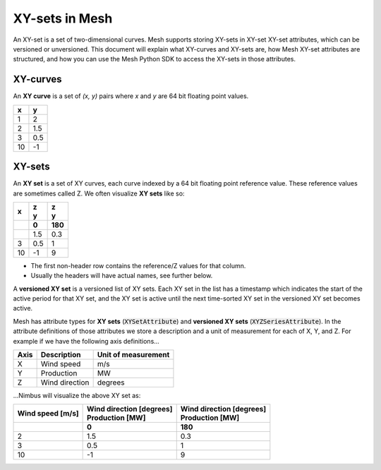 XY-sets in Mesh
===============

An XY-set is a set of two-dimensional curves. Mesh supports storing XY-sets in
XY-set XY-set attributes, which can be versioned or unversioned. This document
will explain what XY-curves and XY-sets are, how Mesh XY-set attributes are
structured, and how you can use the Mesh Python SDK to access the XY-sets in
those attributes.


XY-curves
---------

An **XY curve** is a set of `(x, y)` pairs where `x` and `y` are 64 bit
floating point values.

+--------+-----------+
|      x |         y |
+========+===========+
|      1 |         2 |
+--------+-----------+
|      2 |       1.5 |
+--------+-----------+
|      3 |       0.5 |
+--------+-----------+
|     10 |        -1 |
+--------+-----------+


XY-sets
-------

An **XY set** is a set of XY curves, each curve indexed by a 64 bit floating
point reference value. These reference values are sometimes called Z. We often
visualize **XY sets** like so:

+-----+---------+---------+
| | x |  | z    |  | z    |
|     |  | y    |  | y    |
+=====+=========+=========+
|     |   **0** | **180** |
+-----+---------+---------+
|     |     1.5 |     0.3 |
+-----+---------+---------+
|   3 |     0.5 |       1 |
+-----+---------+---------+
|  10 |      -1 |       9 |
+-----+---------+---------+

- The first non-header row contains the reference/Z values for that column.
- Usually the headers will have actual names, see further below.

A **versioned XY set** is a versioned list of XY sets. Each XY set in the list
has a timestamp which indicates the start of the active period for that XY set,
and the XY set is active until the next time-sorted XY set in the versioned XY
set becomes active.

Mesh has attribute types for **XY sets** (:code:`XYSetAttribute`) and
**versioned XY sets** (:code:`XYZSeriesAttribute`). In the attribute definitions
of those attributes we store a description and a unit of measurement for each of
X, Y, and Z. For example if we have the following axis definitions...

+------+----------------+---------------------+
| Axis | Description    | Unit of measurement |
+======+================+=====================+
| X    | Wind speed     | m/s                 |
+------+----------------+---------------------+
| Y    | Production     | MW                  |
+------+----------------+---------------------+
| Z    | Wind direction | degrees             |
+------+----------------+---------------------+

...Nimbus will visualize the above XY set as:

+--------------------+----------------------------+----------------------------+
| | Wind speed [m/s] | | Wind direction [degrees] | | Wind direction [degrees] |
|                    | | Production [MW]          | | Production [MW]          |
+====================+============================+============================+
|                    |                      **0** |                    **180** |
+--------------------+----------------------------+----------------------------+
|                  2 |                        1.5 |                        0.3 |
+--------------------+----------------------------+----------------------------+
|                  3 |                        0.5 |                          1 |
+--------------------+----------------------------+----------------------------+
|                 10 |                         -1 |                          9 |
+--------------------+----------------------------+----------------------------+
